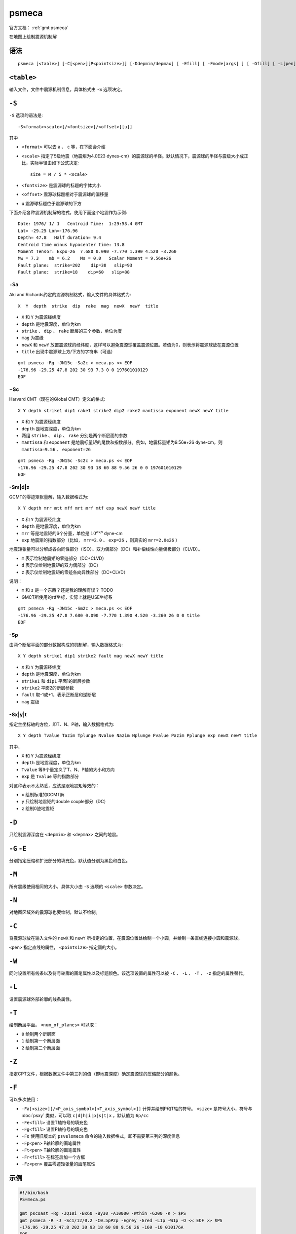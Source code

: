 .. index:: ! psmeca

psmeca
======

官方文档： :ref:`gmt:psmeca`

在地图上绘制震源机制解

语法
----

::

    psmeca [<table>] [-C[<pen>][P<pointsize>]] [-Ddepmin/depmax] [ -Efill] [ -Fmode[args] ] [ -Gfill] [ -L[pen] ] [ -M ] [ -N ] [ -S<format><scale>[/d]] [ -Tnum_of_plane[pen] ] [ -Wpen ] [ -Zcptfile]

``<table>``
-----------

输入文件，文件中震源机制信息，具体格式由 ``-S`` 选项决定。

``-S``
------

``-S`` 选项的语法是::

    -S<format><scale>[/<fontsize>[/<offset>][u]]

其中

- ``<format>`` 可以去 ``a`` 、 ``c`` 等，在下面会介绍
- ``<scale>`` 指定了5级地震（地震矩为4.0E23 dynes-cm）的震源球的半径。默认情况下，震源球的半径与震级大小成正比，实际半径由如下公式决定::

       size = M / 5 * <scale>

- ``<fontsize>`` 是震源球的标题的字体大小
- ``<offset>`` 震源球标题相对于震源球的偏移量
- ``u`` 震源球标题位于震源球的下方

下面介绍各种震源机制解的格式，使用下面这个地震作为示例::

    Date: 1976/ 1/ 1   Centroid Time:  1:29:53.4 GMT
    Lat= -29.25 Lon=-176.96
    Depth= 47.8   Half duration= 9.4
    Centroid time minus hypocenter time: 13.8
    Moment Tensor: Expo=26  7.680 0.090 -7.770 1.390 4.520 -3.260
    Mw = 7.3    mb = 6.2    Ms = 0.0   Scalar Moment = 9.56e+26
    Fault plane:  strike=202    dip=30   slip=93
    Fault plane:  strike=18    dip=60   slip=88

``-Sa``
~~~~~~~

Aki and Richards约定的震源机制格式，输入文件的具体格式为::

    X  Y  depth  strike  dip  rake  mag  newX  newY  title

- ``X`` 和 ``Y`` 为震源经纬度
- ``depth`` 是地震深度，单位为km
- ``strike`` 、 ``dip`` 、 ``rake`` 断层的三个参数，单位为度
- ``mag`` 为震级
- ``newX`` 和 ``newY`` 放置震源球的经纬度，这样可以避免震源球覆盖震源位置。若值为0，则表示将震源球放在震源位置
- ``title`` 出现中震源球上方/下方的字符串（可选）

::

    gmt psmeca -Rg -JN15c -Sa2c > meca.ps << EOF
    -176.96 -29.25 47.8 202 30 93 7.3 0 0 197601010129
    EOF

−Sc
~~~

Harvard CMT（现在的Global CMT）定义的格式::

    X Y depth strike1 dip1 rake1 strike2 dip2 rake2 mantissa exponent newX newY title

- ``X`` 和 ``Y`` 为震源经纬度
- ``depth`` 是地震深度，单位为km
- 两组 ``strike`` 、 ``dip`` 、 ``rake`` 分别是两个断层面的参数
- ``mantissa`` 和 ``exponent`` 是地震标量矩的尾数和指数部分。例如，地震标量矩为9.56e+26  dyne-cm，则 ``mantissa=9.56`` 、 ``exponent=26``

::

    gmt psmeca -Rg -JN15c -Sc2c > meca.ps << EOF
    -176.96 -29.25 47.8 202 30 93 18 60 88 9.56 26 0 0 197601010129
    EOF

-Sm|d|z
~~~~~~~

GCMT的零迹矩张量解，输入数据格式为::

    X Y depth mrr mtt mff mrt mrf mtf exp newX newY title

- ``X`` 和 ``Y`` 为震源经纬度
- ``depth`` 是地震深度，单位为km
- ``mrr`` 等是地震矩的6个分量，单位是 :math:`10^{exp}` dyne-cm
- ``exp`` 地震矩的指数部分（比如， ``mrr=2.0`` 、 ``exp=26`` ，则真实的 ``mrr=2.0e26`` ）

地震矩张量可以分解成各向同性部分（ISO）、双力偶部分（DC）和补偿线性向量偶极部分（CLVD）。

- ``m`` 表示绘制地震矩的零迹部分（DC+CLVD）
- ``d`` 表示仅绘制地震矩的双力偶部分（DC）
- ``z`` 表示仅绘制地震矩的零迹各向异性部分（DC+CLVD）

说明：

- ``m`` 和 ``z`` 是一个东西？还是我的理解有误？ TODO
- GMCT所使用的rtf坐标，实际上就是USE坐标系

::

    gmt psmeca -Rg -JN15c -Sm2c > meca.ps << EOF
    -176.96 -29.25 47.8 7.680 0.090 -7.770 1.390 4.520 -3.260 26 0 0 title
    EOF

-Sp
~~~

由两个断层平面的部分数据构成的机制解，输入数据格式为::

    X Y depth strike1 dip1 strike2 fault mag newX newY title

- ``X`` 和 ``Y`` 为震源经纬度
- ``depth`` 是地震深度，单位为km
- ``strike1`` 和 ``dip1`` 平面1的断层参数
- ``strike2`` 平面2的断层参数
- ``fault`` 取-1或+1，表示正断层和逆断层
- ``mag`` 震级

-Sx|y|t
~~~~~~~

指定主坐标轴的方位，即T、N、P轴，输入数据格式为::

    X Y depth Tvalue Tazim Tplunge Nvalue Nazim Nplunge Pvalue Pazim Pplunge exp newX newY title

其中，

- ``X`` 和 ``Y`` 为震源经纬度
- ``depth`` 是地震深度，单位为km
- ``Tvalue`` 等9个量定义了T、N、P轴的大小和方向
- ``exp`` 是 ``Tvalue`` 等的指数部分

对这种表示不太熟悉，应该是跟地震矩等效的：

- ``x`` 绘制标准的GCMT解
- ``y`` 只绘制地震矩的double couple部分（DC）
- ``z`` 绘制0迹地震矩

``-D``
------

只绘制震源深度在 ``<depmin>`` 和 ``<depmax>`` 之间的地震。

``-G`` ``-E``
-------------

分别指定压缩和扩张部分的填充色，默认值分别为黑色和白色。

``-M``
------

所有震级使用相同的大小，具体大小由 ``-S`` 选项的 ``<scale>`` 参数决定。

``-N``
------

对地图区域外的震源球也要绘制，默认不绘制。

``-C``
------

将震源球放在输入文件的 ``newX`` 和 ``newY`` 所指定的位置，在震源位置处绘制一个小圆，并绘制一条直线连接小圆和震源球。

``<pen>`` 指定直线的属性， ``<pointsize>`` 指定圆的大小。

``-W``
------

同时设置所有线条以及符号轮廓的画笔属性以及标题颜色。该选项设置的属性可以被 ``-C`` 、 ``-L`` 、 ``-T`` 、 ``-z`` 指定的属性替代。

``-L``
------

设置震源球外部轮廓的线条属性。

``-T``
------

绘制断层平面。 ``<num_of_planes>`` 可以取：

- ``0`` 绘制两个断层面
- ``1`` 绘制第一个断层面
- ``2`` 绘制第二个断层面

``-Z``
------

指定CPT文件，根据数据文件中第三列的值（即地震深度）确定震源球的压缩部分的颜色。

``-F``
------

可以多次使用：

- ``-Fa[<size>][/<P_axis_symbol>[<T_axis_symbol>]]`` 计算并绘制P和T轴的符号。 ``<size>`` 是符号大小，符号与 :doc:`psxy` 类似，可以取 ``c|d|h|i|p|s|t|x`` ，默认值为 ``6p/cc``
- ``-Fe<fill>`` 设置T轴符号的填充色
- ``-Fg<fill>`` 设置P轴符号的填充色
- ``-Fo`` 使用旧版本的 ``psvelomeca`` 命令的输入数据格式，即不需要第三列的深度信息
- ``-Fp<pen>`` P轴轮廓的画笔属性
- ``-Ft<pen>`` T轴轮廓的画笔属性
- ``-Fr<fill>`` 在标签后加一个方框
- ``-Fz<pen>`` 覆盖零迹矩张量的画笔属性

示例
----

.. code-block:: bash

   #!/bin/bash
   PS=meca.ps

   gmt pscoast -Rg -JQ10i -Bx60 -By30 -A10000 -Wthin -G200 -K > $PS
   gmt psmeca -R -J -Sc1/12/0.2 -C0.5pP2p -Egrey -Gred -L1p -W1p -O << EOF >> $PS
   -176.96 -29.25 47.8 202 30 93 18 60 88 9.56 26 -160 -10 010176A
   EOF

效果如下：

.. figure:: /images/psmeca.*
   :alt: meca
   :width: 600 px
